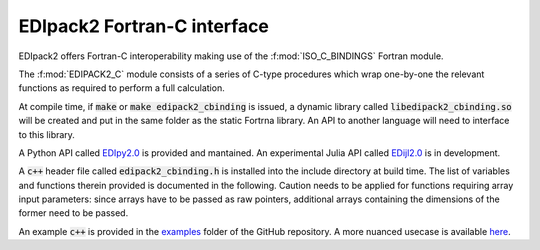 .. _edipack2_cbinding:

EDIpack2 Fortran-C interface
=================================================================

EDIpack2 offers Fortran-C interoperability making use of the
:f:mod:`ISO_C_BINDINGS` Fortran module.

The :f:mod:`EDIPACK2_C` module consists of a series of
C-type procedures which wrap one-by-one the relevant
functions as required to perform a full calculation.  

At compile time, if :code:`make` or :code:`make edipack2_cbinding` is issued,
a dynamic library called :code:`libedipack2_cbinding.so` will be created and
put in the same folder as the static Fortrna library.
An API to another language will need to interface to this library. 

A Python API called EDIpy2.0_ is provided and mantained.
An experimental Julia API called EDijl2.0_ is in development.

A :code:`c++` header file called :code:`edipack2_cbinding.h` is installed into the
include directory at build time. The list of variables and functions therein provided
is documented in the following. 
Caution needs to be applied for functions requiring array input parameters: since arrays 
have to be passed as raw pointers, additional
arrays containing the dimensions of the former need to be passed.

An example :code:`c++` is provided  in the examples_ folder of the GitHub repository.
A more nuanced usecase is available here_.

.. _EDIpy2.0: https://github.com/edipack/EDIpy2.0
.. _EDIjl2.0: https://github.com/edipack/EDIjl2.0
.. _examples: https://github.com/EDIpack/EDIpack2.0/tree/master/examples/cpp
.. _here: https://github.com/lcrippa/prematurata_la_dmft


.. doxygenfile:: edipack2_cbinding.h
   :project: edipack2
